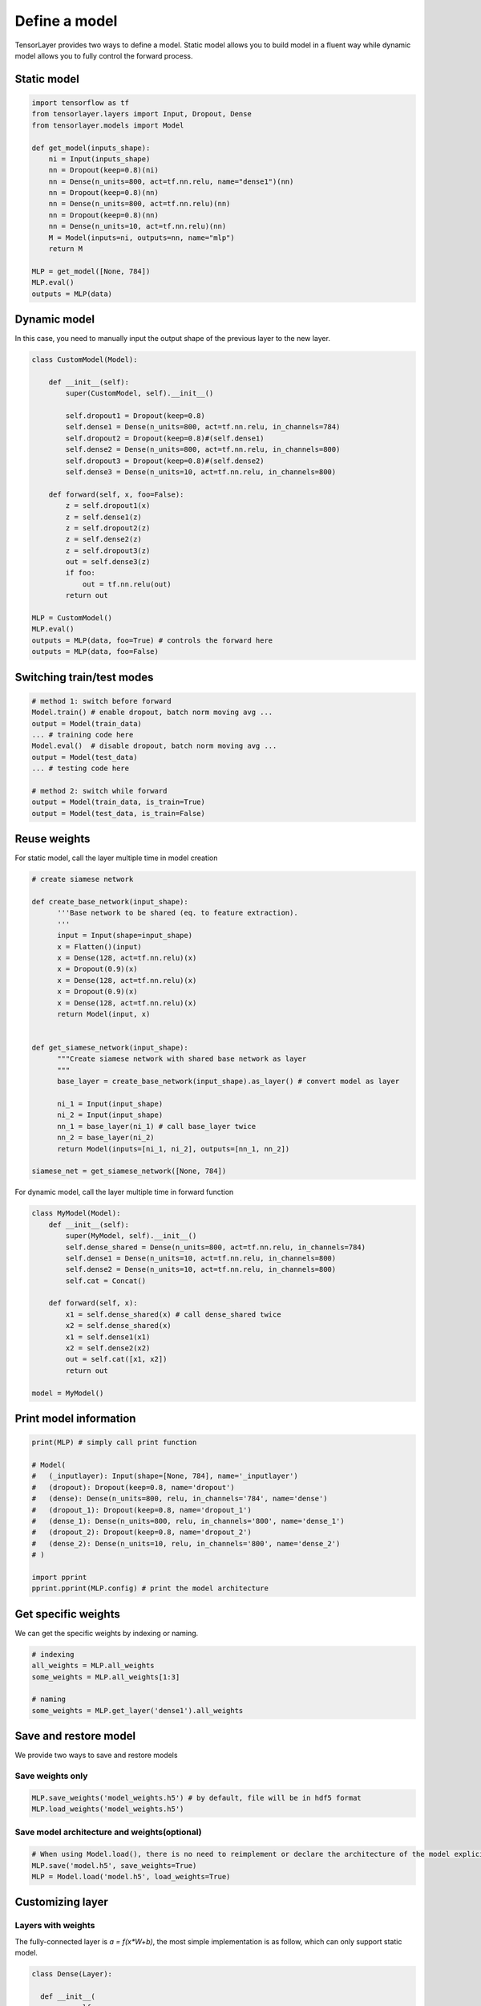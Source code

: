.. _getstartmodel:

===============
Define a model
===============

TensorLayer provides two ways to define a model.
Static model allows you to build model in a fluent way while dynamic model allows you to fully control the forward process.

Static model
===============

.. code-block:: python

  import tensorflow as tf
  from tensorlayer.layers import Input, Dropout, Dense
  from tensorlayer.models import Model

  def get_model(inputs_shape):
      ni = Input(inputs_shape)
      nn = Dropout(keep=0.8)(ni)
      nn = Dense(n_units=800, act=tf.nn.relu, name="dense1")(nn)
      nn = Dropout(keep=0.8)(nn)
      nn = Dense(n_units=800, act=tf.nn.relu)(nn)
      nn = Dropout(keep=0.8)(nn)
      nn = Dense(n_units=10, act=tf.nn.relu)(nn)
      M = Model(inputs=ni, outputs=nn, name="mlp")
      return M

  MLP = get_model([None, 784])
  MLP.eval()
  outputs = MLP(data)

Dynamic model
=======================


In this case, you need to manually input the output shape of the previous layer to the new layer.

.. code-block:: python

  class CustomModel(Model):

      def __init__(self):
          super(CustomModel, self).__init__()

          self.dropout1 = Dropout(keep=0.8)
          self.dense1 = Dense(n_units=800, act=tf.nn.relu, in_channels=784)
          self.dropout2 = Dropout(keep=0.8)#(self.dense1)
          self.dense2 = Dense(n_units=800, act=tf.nn.relu, in_channels=800)
          self.dropout3 = Dropout(keep=0.8)#(self.dense2)
          self.dense3 = Dense(n_units=10, act=tf.nn.relu, in_channels=800)

      def forward(self, x, foo=False):
          z = self.dropout1(x)
          z = self.dense1(z)
          z = self.dropout2(z)
          z = self.dense2(z)
          z = self.dropout3(z)
          out = self.dense3(z)
          if foo:
              out = tf.nn.relu(out)
          return out

  MLP = CustomModel()
  MLP.eval()
  outputs = MLP(data, foo=True) # controls the forward here
  outputs = MLP(data, foo=False)
  
  
Switching train/test modes
=============================

.. code-block:: python

  # method 1: switch before forward
  Model.train() # enable dropout, batch norm moving avg ...
  output = Model(train_data) 
  ... # training code here
  Model.eval()  # disable dropout, batch norm moving avg ...
  output = Model(test_data) 
  ... # testing code here
  
  # method 2: switch while forward
  output = Model(train_data, is_train=True)
  output = Model(test_data, is_train=False)

Reuse weights
=======================

For static model, call the layer multiple time in model creation

.. code-block:: python

  # create siamese network

  def create_base_network(input_shape):
        '''Base network to be shared (eq. to feature extraction).
        '''
        input = Input(shape=input_shape)
        x = Flatten()(input)
        x = Dense(128, act=tf.nn.relu)(x)
        x = Dropout(0.9)(x)
        x = Dense(128, act=tf.nn.relu)(x)
        x = Dropout(0.9)(x)
        x = Dense(128, act=tf.nn.relu)(x)
        return Model(input, x)


  def get_siamese_network(input_shape):
        """Create siamese network with shared base network as layer
        """
        base_layer = create_base_network(input_shape).as_layer() # convert model as layer

        ni_1 = Input(input_shape)
        ni_2 = Input(input_shape)
        nn_1 = base_layer(ni_1) # call base_layer twice
        nn_2 = base_layer(ni_2)
        return Model(inputs=[ni_1, ni_2], outputs=[nn_1, nn_2])

  siamese_net = get_siamese_network([None, 784])

For dynamic model, call the layer multiple time in forward function

.. code-block:: python

  class MyModel(Model):
      def __init__(self):
          super(MyModel, self).__init__()
          self.dense_shared = Dense(n_units=800, act=tf.nn.relu, in_channels=784)
          self.dense1 = Dense(n_units=10, act=tf.nn.relu, in_channels=800)
          self.dense2 = Dense(n_units=10, act=tf.nn.relu, in_channels=800)
          self.cat = Concat()

      def forward(self, x):
          x1 = self.dense_shared(x) # call dense_shared twice
          x2 = self.dense_shared(x)
          x1 = self.dense1(x1)
          x2 = self.dense2(x2)
          out = self.cat([x1, x2])
          return out

  model = MyModel()

Print model information
=======================

.. code-block:: python

  print(MLP) # simply call print function

  # Model(
  #   (_inputlayer): Input(shape=[None, 784], name='_inputlayer')
  #   (dropout): Dropout(keep=0.8, name='dropout')
  #   (dense): Dense(n_units=800, relu, in_channels='784', name='dense')
  #   (dropout_1): Dropout(keep=0.8, name='dropout_1')
  #   (dense_1): Dense(n_units=800, relu, in_channels='800', name='dense_1')
  #   (dropout_2): Dropout(keep=0.8, name='dropout_2')
  #   (dense_2): Dense(n_units=10, relu, in_channels='800', name='dense_2')
  # )
  
  import pprint
  pprint.pprint(MLP.config) # print the model architecture

Get specific weights
=======================

We can get the specific weights by indexing or naming.

.. code-block:: python

  # indexing
  all_weights = MLP.all_weights
  some_weights = MLP.all_weights[1:3]

  # naming
  some_weights = MLP.get_layer('dense1').all_weights


Save and restore model
=======================

We provide two ways to save and restore models


Save weights only
------------------

.. code-block:: python

  MLP.save_weights('model_weights.h5') # by default, file will be in hdf5 format
  MLP.load_weights('model_weights.h5')

Save model architecture and weights(optional)
---------------------------------------------

.. code-block:: python

  # When using Model.load(), there is no need to reimplement or declare the architecture of the model explicitly in code
  MLP.save('model.h5', save_weights=True)
  MLP = Model.load('model.h5', load_weights=True)

Customizing layer
==================

Layers with weights
----------------------

The fully-connected layer is `a = f(x*W+b)`, the most simple implementation is as follow, which can only support static model.

.. code-block:: python

  class Dense(Layer):

    def __init__(
            self,
            n_units,   # the number of units/channels of this layer
            act=None,  # None: no activation, tf.nn.relu: ReLU ...
            name=None, # the name of this layer (optional)
    ):
        super(Dense, self).__init__(name) # auto naming, dense_1, dense_2 ...
        self.n_units = n_units
        self.act = act
        
    def build(self, inputs_shape): # initialize the model weights here
        shape = [inputs_shape[1], self.n_units]
        self.W = self._get_weights("weights", shape=tuple(shape), init=self.W_init)
        self.b = self._get_weights("biases", shape=(self.n_units, ), init=self.b_init)

    def forward(self, inputs): # call function
        z = tf.matmul(inputs, self.W) + self.b
        if self.act:
            z = self.act(z)
        return z

The full implementation is as follow, which supports both static and dynamic models and allows users to control whether to use the bias, how to initialize the weight values.

.. code-block:: python

  class Dense(Layer):

    def __init__(
            self,
            n_units,
            act=None,
            W_init=tl.initializers.truncated_normal(stddev=0.1),
            b_init=tl.initializers.constant(value=0.0),
            in_channels=None,  # the number of units/channels of the previous layer
            name=None,
    ):
        # we feed activation function to the base layer, `None` denotes identity function
        # string (e.g., relu, sigmoid) will be converted into function.
        super(Dense, self).__init__(name, act=act) 

        self.n_units = n_units
        self.W_init = W_init
        self.b_init = b_init
        self.in_channels = in_channels

        # in dynamic model, the number of input channel is given, we initialize the weights here
        if self.in_channels is not None: 
            self.build(self.in_channels)
            self._built = True

        logging.info(
            "Dense  %s: %d %s" %
            (self.name, self.n_units, self.act.__name__ if self.act is not None else 'No Activation')
        )

    def __repr__(self): # optional, for printing information
        actstr = self.act.__name__ if self.act is not None else 'No Activation'
        s = ('{classname}(n_units={n_units}, ' + actstr)
        if self.in_channels is not None:
            s += ', in_channels=\'{in_channels}\''
        if self.name is not None:
            s += ', name=\'{name}\''
        s += ')'
        return s.format(classname=self.__class__.__name__, **self.__dict__)

    def build(self, inputs_shape): # initialize the model weights here
        if self.in_channels: # if the number of input channel is given, use it
            shape = [self.in_channels, self.n_units]
        else:                # otherwise, get it from static model
            self.in_channels = inputs_shape[1]
            shape = [inputs_shape[1], self.n_units]
        self.W = self._get_weights("weights", shape=tuple(shape), init=self.W_init)
        if self.b_init:      # if b_init is None, no bias is applied
            self.b = self._get_weights("biases", shape=(self.n_units, ), init=self.b_init)

    def forward(self, inputs):
        z = tf.matmul(inputs, self.W)
        if self.b_init:
            z = tf.add(z, self.b)
        if self.act:
            z = self.act(z)
        return z


Layers with train/test modes
------------------------------

We use Dropout as an example here:

.. code-block:: python
  
  class Dropout(Layer):
      """
      The :class:`Dropout` class is a noise layer which randomly set some
      activations to zero according to a keeping probability.
      Parameters
      ----------
      keep : float
          The keeping probability.
          The lower the probability it is, the more activations are set to zero.
      name : None or str
          A unique layer name.
      """

      def __init__(self, keep, name=None):
          super(Dropout, self).__init__(name)
          self.keep = keep

          self.build()
          self._built = True

          logging.info("Dropout %s: keep: %f " % (self.name, self.keep))

      def build(self, inputs_shape=None):
          pass   # no weights in dropout layer

      def forward(self, inputs):
          if self.is_train:  # this attribute is changed by Model.train() and Model.eval() described above
              outputs = tf.nn.dropout(inputs, rate=1 - (self.keep), name=self.name)
          else:
              outputs = inputs
          return outputs
